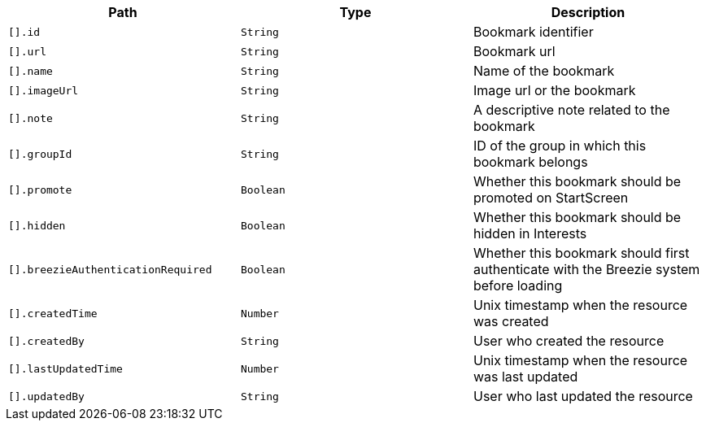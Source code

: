 |===
|Path|Type|Description

|`[].id`
|`String`
|Bookmark identifier

|`[].url`
|`String`
|Bookmark url

|`[].name`
|`String`
|Name of the bookmark

|`[].imageUrl`
|`String`
|Image url or the bookmark

|`[].note`
|`String`
|A descriptive note related to the bookmark

|`[].groupId`
|`String`
|ID of the group in which this bookmark belongs

|`[].promote`
|`Boolean`
|Whether this bookmark should be promoted on StartScreen

|`[].hidden`
|`Boolean`
|Whether this bookmark should be hidden in Interests

|`[].breezieAuthenticationRequired`
|`Boolean`
|Whether this bookmark should first authenticate with the Breezie system before loading

|`[].createdTime`
|`Number`
|Unix timestamp when the resource was created

|`[].createdBy`
|`String`
|User who created the resource

|`[].lastUpdatedTime`
|`Number`
|Unix timestamp when the resource was last updated

|`[].updatedBy`
|`String`
|User who last updated the resource

|===